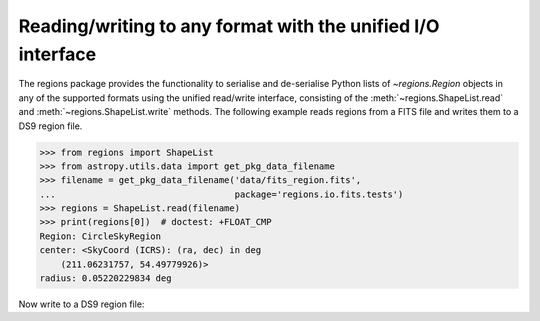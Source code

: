 .. _gs-unified:

Reading/writing to any format with the unified I/O interface
============================================================

The regions package provides the functionality to serialise and de-serialise
Python lists of `~regions.Region` objects in any of the supported formats using
the unified read/write interface, consisting of the
:meth:`~regions.ShapeList.read` and  :meth:`~regions.ShapeList.write` methods.
The following example reads regions from a FITS file and writes them to a DS9
region file.

.. code-block:: python

    >>> from regions import ShapeList
    >>> from astropy.utils.data import get_pkg_data_filename
    >>> filename = get_pkg_data_filename('data/fits_region.fits',
    ...                                  package='regions.io.fits.tests')
    >>> regions = ShapeList.read(filename)
    >>> print(regions[0])  # doctest: +FLOAT_CMP
    Region: CircleSkyRegion
    center: <SkyCoord (ICRS): (ra, dec) in deg
        (211.06231757, 54.49779926)>
    radius: 0.05220229834 deg

Now write to a DS9 region file:

.. code-block:: python
.. doctest-skip::

    >>> regions.write('regions.reg')
